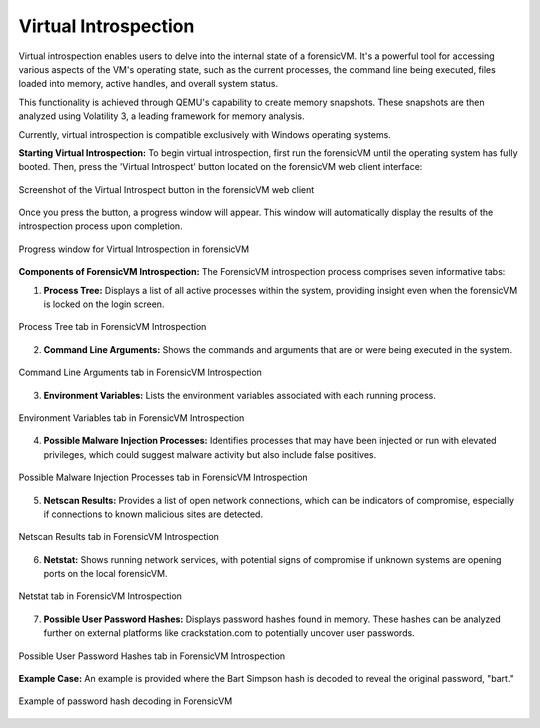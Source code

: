 Virtual Introspection
=====================

Virtual introspection enables users to delve into the internal state of a forensicVM. It's a powerful tool for accessing various aspects of the VM's operating state, such as the current processes, the command line being executed, files loaded into memory, active handles, and overall system status.

This functionality is achieved through QEMU's capability to create memory snapshots. These snapshots are then analyzed using Volatility 3, a leading framework for memory analysis.

Currently, virtual introspection is compatible exclusively with Windows operating systems.

**Starting Virtual Introspection:**
To begin virtual introspection, first run the forensicVM until the operating system has fully booted. Then, press the 'Virtual Introspect' button located on the forensicVM web client interface:

.. raw:: latex

   \FloatBarrier

.. figure:: img/vi-0001.jpg
   :alt: Screenshot of the Virtual Introspect button in the forensicVM web client
   :align: center
   :width: 500

   Screenshot of the Virtual Introspect button in the forensicVM web client

Once you press the button, a progress window will appear. This window will automatically display the results of the introspection process upon completion.

.. raw:: latex

   \FloatBarrier

.. figure:: img/vi-0002.jpg
   :alt: Progress window for Virtual Introspection in forensicVM
   :align: center
   :width: 500

   Progress window for Virtual Introspection in forensicVM

**Components of ForensicVM Introspection:**
The ForensicVM introspection process comprises seven informative tabs:

1) **Process Tree:** Displays a list of all active processes within the system, providing insight even when the forensicVM is locked on the login screen.

.. raw:: latex

   \FloatBarrier

.. figure:: img/vi-0003.jpg
   :alt: Process Tree tab in ForensicVM Introspection
   :align: center
   :width: 500

   Process Tree tab in ForensicVM Introspection

2) **Command Line Arguments:** Shows the commands and arguments that are or were being executed in the system.

.. raw:: latex

   \FloatBarrier

.. figure:: img/vi-0004.jpg
   :alt: Command Line Arguments tab in ForensicVM Introspection
   :align: center
   :width: 500

   Command Line Arguments tab in ForensicVM Introspection

3) **Environment Variables:** Lists the environment variables associated with each running process.

.. raw:: latex

   \FloatBarrier

.. figure:: img/vi-0005.jpg
   :alt: Environment Variables tab in ForensicVM Introspection
   :align: center
   :width: 500

   Environment Variables tab in ForensicVM Introspection

4) **Possible Malware Injection Processes:** Identifies processes that may have been injected or run with elevated privileges, which could suggest malware activity but also include false positives.

.. raw:: latex

   \FloatBarrier

.. figure:: img/vi-0006.jpg
   :alt: Possible Malware Injection Processes tab in ForensicVM Introspection
   :align: center
   :width: 500

   Possible Malware Injection Processes tab in ForensicVM Introspection

5) **Netscan Results:** Provides a list of open network connections, which can be indicators of compromise, especially if connections to known malicious sites are detected.

.. raw:: latex

   \FloatBarrier

.. figure:: img/vi-0007.jpg
   :alt: Netscan Results tab in ForensicVM Introspection
   :align: center
   :width: 500

   Netscan Results tab in ForensicVM Introspection

6) **Netstat:** Shows running network services, with potential signs of compromise if unknown systems are opening ports on the local forensicVM.

.. raw:: latex

   \FloatBarrier

.. figure:: img/vi-0008.jpg
   :alt: Netstat tab in ForensicVM Introspection
   :align: center
   :width: 500

   Netstat tab in ForensicVM Introspection

7) **Possible User Password Hashes:** Displays password hashes found in memory. These hashes can be analyzed further on external platforms like crackstation.com to potentially uncover user passwords.

.. raw:: latex

   \FloatBarrier

.. figure:: img/vi-0009.jpg
   :alt: Possible User Password Hashes tab in ForensicVM Introspection
   :align: center
   :width: 500

   Possible User Password Hashes tab in ForensicVM Introspection

**Example Case:**
An example is provided where the Bart Simpson hash is decoded to reveal the original password, "bart."

.. raw:: latex

   \FloatBarrier

.. figure:: img/vi-0010.jpg
   :alt: Example of password hash decoding in ForensicVM
   :align: center
   :width: 500

   Example of password hash decoding in ForensicVM

.. raw:: latex

   \FloatBarrier
